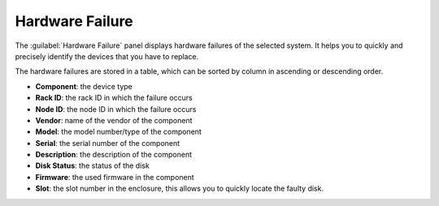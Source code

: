.. _hw_failure:

Hardware Failure
================

The :guilabel:`Hardware Failure` panel displays hardware failures of the selected system. It helps you 
to quickly and precisely identify the devices that you have to replace.

The hardware failures are stored in a table, which can be sorted by column in ascending or descending
order.

* **Component**: the device type 
* **Rack ID**: the rack ID in which the failure occurs
* **Node ID**: the node ID in which the failure occurs
* **Vendor**: name of the vendor of the component 
* **Model**: the model number/type of the component
* **Serial**: the serial number of the component
* **Description**: the description of the component
* **Disk Status**: the status of the disk
* **Firmware**: the used firmware in the component
* **Slot**: the slot number in the enclosure, this allows you to quickly locate the faulty disk.


